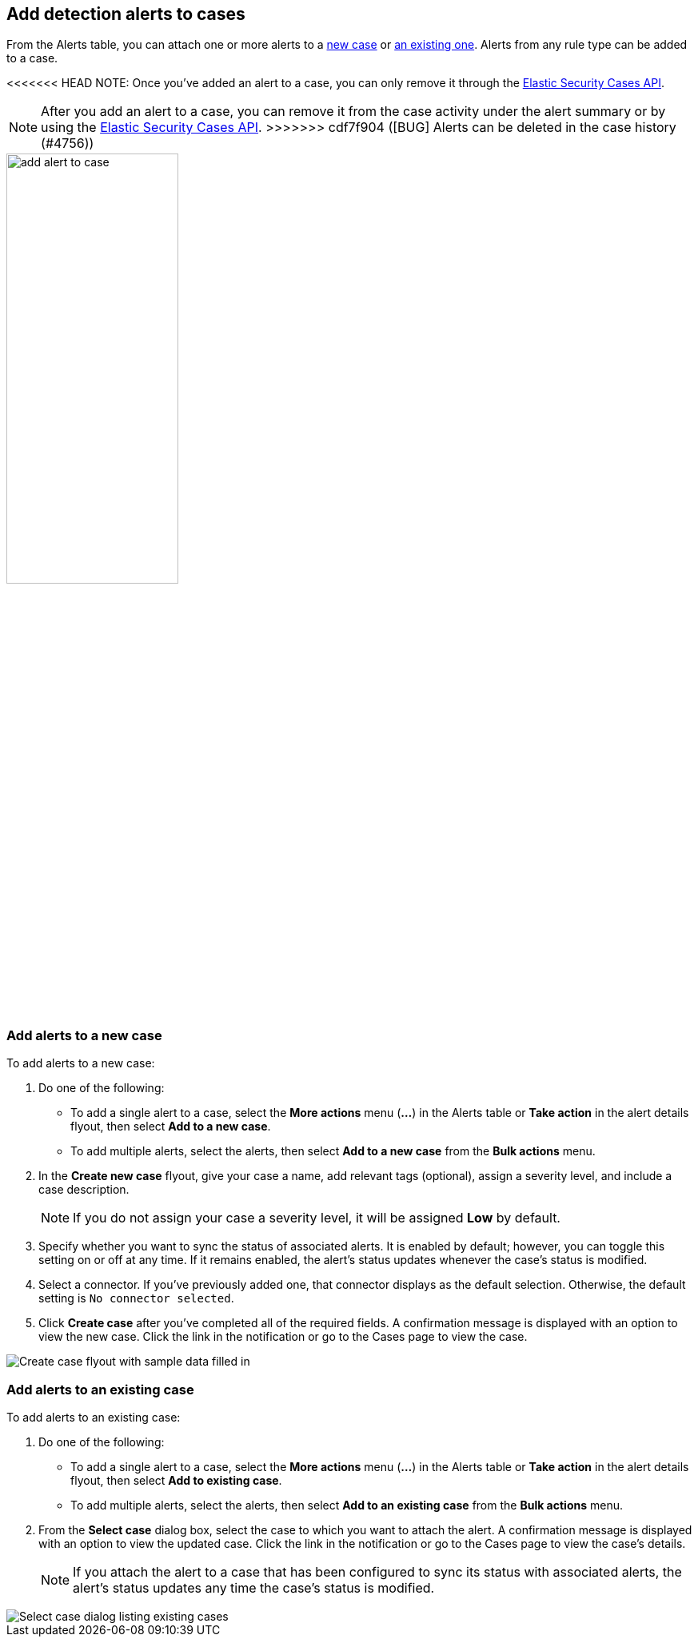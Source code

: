 [[signals-to-cases]]
== Add detection alerts to cases

From the Alerts table, you can attach one or more alerts to a <<signals-to-new-cases, new case>> or <<signals-to-existing-cases, an existing one>>. Alerts from any rule type can be added to a case.

<<<<<<< HEAD
NOTE: Once you've added an alert to a case, you can only remove it through the <<cases-api-overview, Elastic Security Cases API>>.
=======
NOTE: After you add an alert to a case, you can remove it from the case activity under the alert summary or by using the <<cases-api-overview,Elastic Security Cases API>>.
>>>>>>> cdf7f904 ([BUG] Alerts can be deleted in the case history (#4756))

[role="screenshot"]
image::images/add-alert-to-case.gif[width=50%][height=50%][Animation of adding an alert to a case]

[float]
[[signals-to-new-cases]]
=== Add alerts to a new case
To add alerts to a new case:

. Do one of the following:
** To add a single alert to a case, select the *More actions* menu (*...*) in the Alerts table or **Take action** in the alert details flyout, then select *Add to a new case*.
** To add multiple alerts, select the alerts, then select *Add to a new case* from the *Bulk actions* menu.
. In the **Create new case** flyout, give your case a name, add relevant tags (optional), assign a severity level, and include a case description.
+
NOTE: If you do not assign your case a severity level, it will be assigned *Low* by default.

. Specify whether you want to sync the status of associated alerts. It is enabled by default; however, you can toggle this setting on or off at any time. If it remains enabled, the alert's status updates whenever the case's status is modified.
. Select a connector. If you've previously added one, that connector displays as the default selection. Otherwise, the default setting is `No connector selected`.
. Click *Create case* after you've completed all of the required fields. A confirmation message is displayed with an option to view the new case. Click the link in the notification or go to the Cases page to view the case.

[role="screenshot"]
image::images/add-alert-to-new-case.png[Create case flyout with sample data filled in]

[float]
[[signals-to-existing-cases]]
=== Add alerts to an existing case
To add alerts to an existing case:

. Do one of the following:
** To add a single alert to a case, select the *More actions* menu (*...*) in the Alerts table or **Take action** in the alert details flyout, then select **Add to existing case**.
** To add multiple alerts, select the alerts, then select *Add to an existing case* from the *Bulk actions* menu.
. From the **Select case** dialog box, select the case to which you want to attach the alert. A confirmation message is displayed with an option to view the updated case. Click the link in the notification or go to the Cases page to view the case's details.
+
NOTE: If you attach the alert to a case that has been configured to sync its status with associated alerts, the alert's status updates any time the case's status is modified.

[role="screenshot"]
image::images/add-alert-to-existing-case.png[Select case dialog listing existing cases]
